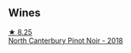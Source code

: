 
** Wines

#+begin_export html
<div class="flex-container">
  <a class="flex-item flex-item-left" href="/wines/b6660f69-14d7-4715-985d-9d24597506ed.html">
    <img class="flex-bottle" src="/images/b6/660f69-14d7-4715-985d-9d24597506ed/2021-08-18-18-56-39-A750A4C3-A050-4A01-B154-30DBEF179D74-1-105-c.webp"></img>
    <section class="h">★ 8.25</section>
    <section class="h text-bolder">North Canterbury Pinot Noir - 2018</section>
  </a>

</div>
#+end_export
